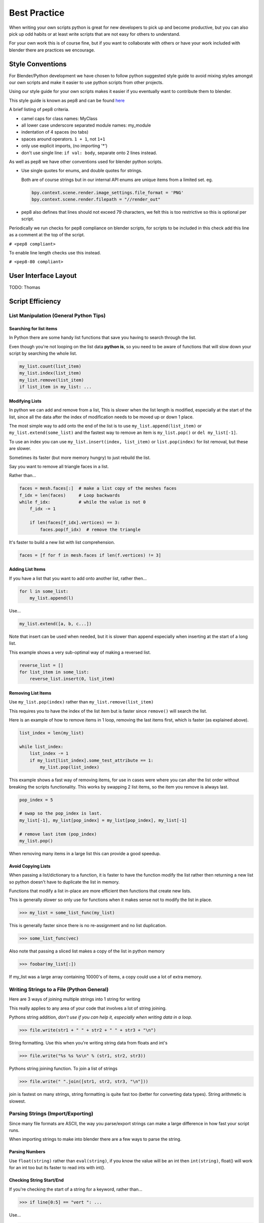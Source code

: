 *************
Best Practice
*************

When writing your own scripts python is great for new developers to pick up and become productive, but you can also pick up odd habits or at least write scripts that are not easy for others to understand.

For your own work this is of course fine, but if you want to collaborate with others or have your work included with blender there are practices we encourage.


Style Conventions
=================

For Blender/Python development we have chosen to follow python suggested style guide to avoid mixing styles amongst our own scripts and make it easier to use python scripts from other projects.

Using our style guide for your own scripts makes it easier if you eventually want to contribute them to blender.

This style guide is known as pep8 and can be found `here <http://www.python.org/dev/peps/pep-0008>`_

A brief listing of pep8 criteria.

* camel caps for class names: MyClass

* all lower case underscore separated module names: my_module

* indentation of 4 spaces (no tabs)

* spaces around operators. ``1 + 1``, not ``1+1``

* only use explicit imports, (no importing '*')

* don't use single line: ``if val: body``, separate onto 2 lines instead.


As well as pep8 we have other conventions used for blender python scripts.

* Use single quotes for enums, and double quotes for strings.

  Both are of course strings but in our internal API enums are unique items from a limited set. eg.

  .. code-block:: python

     bpy.context.scene.render.image_settings.file_format = 'PNG'
     bpy.context.scene.render.filepath = "//render_out"

* pep8 also defines that lines should not exceed 79 characters, we felt this is too restrictive so this is optional per script.

Periodically we run checks for pep8 compliance on blender scripts, for scripts to be included in this check add this line as a comment at the top of the script.

``# <pep8 compliant>``

To enable line length checks use this instead.

``# <pep8-80 compliant>``


User Interface Layout
=====================

TODO: Thomas


Script Efficiency
=================

List Manipulation (General Python Tips)
---------------------------------------


Searching for list items
^^^^^^^^^^^^^^^^^^^^^^^^

In Python there are some handy list functions that save you having to search through the list.

Even though you're not looping on the list data **python is**, so you need to be aware of functions that will slow down your script by searching the whole list.

.. code-block:: python

   my_list.count(list_item)
   my_list.index(list_item)
   my_list.remove(list_item)
   if list_item in my_list: ...


Modifying Lists
^^^^^^^^^^^^^^^
In python we can add and remove from a list, This is slower when the list length is modified, especially at the start of the list, since all the data after the index of modification needs to be moved up or down 1 place.

The most simple way to add onto the end of the list is to use ``my_list.append(list_item)`` or ``my_list.extend(some_list)`` and the fastest way to remove an item is ``my_list.pop()`` or ``del my_list[-1]``.

To use an index you can use ``my_list.insert(index, list_item)`` or ``list.pop(index)`` for list removal, but these are slower.

Sometimes its faster (but more memory hungry) to just rebuild the list.


Say you want to remove all triangle faces in a list.

Rather than...

.. code-block:: python

   faces = mesh.faces[:]  # make a list copy of the meshes faces
   f_idx = len(faces)     # Loop backwards
   while f_idx:           # while the value is not 0
       f_idx -= 1

       if len(faces[f_idx].vertices) == 3:
           faces.pop(f_idx)  # remove the triangle


It's faster to build a new list with list comprehension.

.. code-block:: python

   faces = [f for f in mesh.faces if len(f.vertices) != 3]


Adding List Items
^^^^^^^^^^^^^^^^^

If you have a list that you want to add onto another list, rather then...

.. code-block:: python

   for l in some_list:
       my_list.append(l)

Use...

.. code-block:: python

   my_list.extend([a, b, c...])


Note that insert can be used when needed, but it is slower than append especially when inserting at the start of a long list.

This example shows a very sub-optimal way of making a reversed list.


.. code-block:: python

   reverse_list = []
   for list_item in some_list:
       reverse_list.insert(0, list_item)


Removing List Items
^^^^^^^^^^^^^^^^^^^

Use ``my_list.pop(index)`` rather than ``my_list.remove(list_item)``

This requires you to have the index of the list item but is faster since ``remove()`` will search the list.

Here is an example of how to remove items in 1 loop, removing the last items first, which is faster (as explained above).

.. code-block:: python

   list_index = len(my_list)

   while list_index:
       list_index -= 1
       if my_list[list_index].some_test_attribute == 1:
           my_list.pop(list_index)


This example shows a fast way of removing items, for use in cases were where you can alter the list order without breaking the scripts functionality. This works by swapping 2 list items, so the item you remove is always last.

.. code-block:: python

   pop_index = 5

   # swap so the pop_index is last.
   my_list[-1], my_list[pop_index] = my_list[pop_index], my_list[-1]

   # remove last item (pop_index)
   my_list.pop()


When removing many items in a large list this can provide a good speedup.


Avoid Copying Lists
^^^^^^^^^^^^^^^^^^^

When passing a list/dictionary to a function, it is faster to have the function modify the list rather then returning a new list so python doesn't have to duplicate the list in memory.

Functions that modify a list in-place are more efficient then functions that create new lists.


This is generally slower so only use for functions when it makes sense not to modify the list in place.

>>> my_list = some_list_func(my_list)


This is generally faster since there is no re-assignment and no list duplication.

>>> some_list_func(vec)


Also note that passing a sliced list makes a copy of the list in python memory

>>> foobar(my_list[:])

If my_list was a large array containing 10000's of items, a copy could use a lot of extra memory.


Writing Strings to a File (Python General)
------------------------------------------

Here are 3 ways of joining multiple strings into 1 string for writing

This really applies to any area of your code that involves a lot of string joining.


Pythons string addition, *don't use if you can help it, especially when writing data in a loop.*

>>> file.write(str1 + " " + str2 + " " + str3 + "\n")


String formatting. Use this when you're writing string data from floats and int's

>>> file.write("%s %s %s\n" % (str1, str2, str3))


Pythons string joining function. To join a list of strings

>>> file.write(" ".join([str1, str2, str3, "\n"]))


join is fastest on many strings, string formatting is quite fast too (better for converting data types). String arithmetic is slowest.


Parsing Strings (Import/Exporting)
----------------------------------

Since many file formats are ASCII, the way you parse/export strings can make a large difference in how fast your script runs.

When importing strings to make into blender there are a few ways to parse the string.

Parsing Numbers
^^^^^^^^^^^^^^^

Use ``float(string)`` rather than ``eval(string)``, if you know the value will be an int then ``int(string)``,  float() will work for an int too but its faster to read ints with int().

Checking String Start/End
^^^^^^^^^^^^^^^^^^^^^^^^^

If you're checking the start of a string for a keyword, rather than...

>>> if line[0:5] == "vert ": ...

Use...

>>> if line.startswith("vert "):

Using ``startswith()`` is slightly faster (approx 5%) and also avoids a possible error with the slice length not matching the string length.

my_string.endswith("foo_bar") can be used for line endings too.

if your unsure whether the text is upper or lower case use lower or upper string function.

>>> if line.lower().startswith("vert ")


Use try/except Sparingly
------------------------

The **try** statement is useful to save time writing error checking code.

However **try** is significantly slower then an **if** since an exception has to be set each time, so avoid using **try** in areas of your code that execute in a loop and runs many times.

There are cases where using **try** is faster than checking weather the condition will raise an error, so it is worth experimenting.


Value Comparison
----------------

Python has two ways to compare values ``a == b`` and ``a is b``, The difference is that ``==`` may run the objects comparison function ``__cmp__()`` where as ``is`` compares identity, that both variables reference the same item in memory. 

In cases where you know you are checking for the same value which is referenced from multiple places, ``is`` is faster.


Time Your Code
--------------

While developing a script its good to time it to be aware of any changes in performance, this can be done simply.

.. code-block:: python

   import time
   time_start = time.time()

   # do something...

   print("My Script Finished: %.4f sec" % time.time() - time_start)
